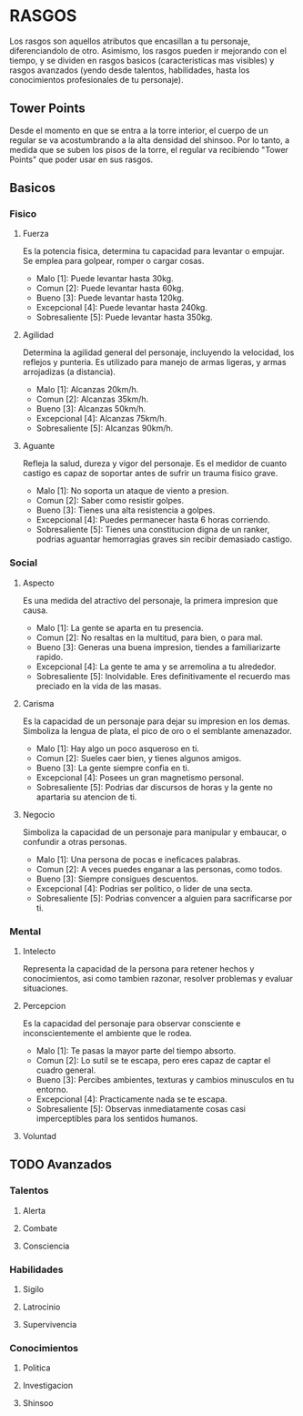 * RASGOS 
  Los rasgos son aquellos atributos que encasillan a tu personaje, diferenciandolo de otro.
  Asimismo, los rasgos pueden ir mejorando con el tiempo, y se dividen en rasgos basicos
  (caracteristicas mas visibles) y rasgos avanzados (yendo desde talentos, habilidades,
  hasta los conocimientos profesionales de tu personaje).

** Tower Points  
   Desde el momento en que se entra a la torre interior, el cuerpo de un regular se va
   acostumbrando a la alta densidad del shinsoo. Por lo tanto, a medida que se suben los 
   pisos de la torre, el regular va recibiendo "Tower Points" que poder usar en sus rasgos.
** Basicos 
*** Fisico 
**** Fuerza
     Es la potencia fisica, determina tu capacidad para levantar o empujar.
     Se emplea para golpear, romper o cargar cosas.
     - Malo          [1]: Puede levantar hasta 30kg. 
     - Comun         [2]: Puede levantar hasta 60kg.
     - Bueno         [3]: Puede levantar hasta 120kg.
     - Excepcional   [4]: Puede levantar hasta 240kg.
     - Sobresaliente [5]: Puede levantar hasta 350kg.
**** Agilidad
     Determina la agilidad general del personaje, incluyendo la velocidad,
     los reflejos y punteria. Es utilizado para manejo de armas ligeras, 
     y armas arrojadizas (a distancia).
     - Malo          [1]: Alcanzas 20km/h.
     - Comun         [2]: Alcanzas 35km/h.
     - Bueno         [3]: Alcanzas 50km/h.
     - Excepcional   [4]: Alcanzas 75km/h.
     - Sobresaliente [5]: Alcanzas 90km/h.
**** Aguante
     Refleja la salud, dureza y vigor del personaje. 
     Es el medidor de cuanto castigo es capaz de soportar antes de
     sufrir un trauma fisico grave.
     - Malo          [1]: No soporta un ataque de viento a presion.
     - Comun         [2]: Saber como resistir golpes.
     - Bueno         [3]: Tienes una alta resistencia a golpes.
     - Excepcional   [4]: Puedes permanecer hasta 6 horas corriendo.
     - Sobresaliente [5]: Tienes una constitucion digna de un ranker, 
                          podrias aguantar hemorragias graves sin 
                          recibir demasiado castigo.
*** Social 
**** Aspecto
     Es una medida del atractivo del personaje, la primera impresion
     que causa. 
     - Malo          [1]: La gente se aparta en tu presencia.
     - Comun         [2]: No resaltas en la multitud, para bien, o para mal.
     - Bueno         [3]: Generas una buena impresion, tiendes a familiarizarte rapido.
     - Excepcional   [4]: La gente te ama y se arremolina a tu alrededor.
     - Sobresaliente [5]: Inolvidable. Eres definitivamente el recuerdo mas preciado
                          en la vida de las masas.
**** Carisma
     Es la capacidad de un personaje para dejar su impresion en los demas.
     Simboliza la lengua de plata, el pico de oro o el semblante amenazador.
     - Malo          [1]: Hay algo un poco asqueroso en ti.
     - Comun         [2]: Sueles caer bien, y tienes algunos amigos.
     - Bueno         [3]: La gente siempre confia en ti.
     - Excepcional   [4]: Posees un gran magnetismo personal.
     - Sobresaliente [5]: Podrias dar discursos de horas y la gente no
                          apartaria su atencion de ti.
**** Negocio
     Simboliza la capacidad de un personaje para manipular y embaucar,
     o confundir a otras personas.
     - Malo          [1]: Una persona de pocas e ineficaces palabras.
     - Comun         [2]: A veces puedes enganar a las personas, como todos.
     - Bueno         [3]: Siempre consigues descuentos. 
     - Excepcional   [4]: Podrias ser politico, o lider de una secta.
     - Sobresaliente [5]: Podrias convencer a alguien para sacrificarse por ti.
*** Mental 
**** Intelecto
     Representa la capacidad de la persona para retener hechos y conocimientos,
     asi como tambien razonar, resolver problemas y evaluar situaciones. 
**** Percepcion
     Es la capacidad del personaje para observar consciente e inconscientemente
     el ambiente que le rodea.
     - Malo          [1]: Te pasas la mayor parte del tiempo absorto.
     - Comun         [2]: Lo sutil se te escapa, pero eres capaz de captar
                          el cuadro general.
     - Bueno         [3]: Percibes ambientes, texturas y cambios minusculos
                          en tu entorno.
     - Excepcional   [4]: Practicamente nada se te escapa.
     - Sobresaliente [5]: Observas inmediatamente cosas casi imperceptibles
                          para los sentidos humanos.
**** Voluntad
** TODO Avanzados 
*** Talentos 
**** Alerta
**** Combate
**** Consciencia
*** Habilidades 
**** Sigilo
**** Latrocinio
**** Supervivencia
*** Conocimientos 
**** Politica
**** Investigacion
**** Shinsoo
